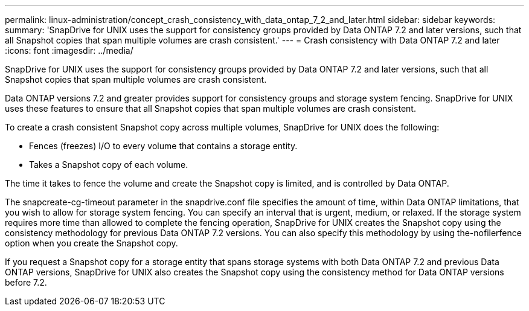 ---
permalink: linux-administration/concept_crash_consistency_with_data_ontap_7_2_and_later.html
sidebar: sidebar
keywords: 
summary: 'SnapDrive for UNIX uses the support for consistency groups provided by Data ONTAP 7.2 and later versions, such that all Snapshot copies that span multiple volumes are crash consistent.'
---
= Crash consistency with Data ONTAP 7.2 and later
:icons: font
:imagesdir: ../media/

[.lead]
SnapDrive for UNIX uses the support for consistency groups provided by Data ONTAP 7.2 and later versions, such that all Snapshot copies that span multiple volumes are crash consistent.

Data ONTAP versions 7.2 and greater provides support for consistency groups and storage system fencing. SnapDrive for UNIX uses these features to ensure that all Snapshot copies that span multiple volumes are crash consistent.

To create a crash consistent Snapshot copy across multiple volumes, SnapDrive for UNIX does the following:

* Fences (freezes) I/O to every volume that contains a storage entity.
* Takes a Snapshot copy of each volume.

The time it takes to fence the volume and create the Snapshot copy is limited, and is controlled by Data ONTAP.

The snapcreate-cg-timeout parameter in the snapdrive.conf file specifies the amount of time, within Data ONTAP limitations, that you wish to allow for storage system fencing. You can specify an interval that is urgent, medium, or relaxed. If the storage system requires more time than allowed to complete the fencing operation, SnapDrive for UNIX creates the Snapshot copy using the consistency methodology for previous Data ONTAP 7.2 versions. You can also specify this methodology by using the-nofilerfence option when you create the Snapshot copy.

If you request a Snapshot copy for a storage entity that spans storage systems with both Data ONTAP 7.2 and previous Data ONTAP versions, SnapDrive for UNIX also creates the Snapshot copy using the consistency method for Data ONTAP versions before 7.2.
